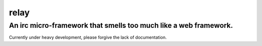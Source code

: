 relay
=====

An irc micro-framework that smells too much like a web framework.
~~~~~~~~~~~~~~~~~~~~~~~~~~~~~~~~~~~~~~~~~~~~~~~~~~~~~~~~~~~~~~~~~

Currently under heavy development, please forgive the lack of
documentation.
